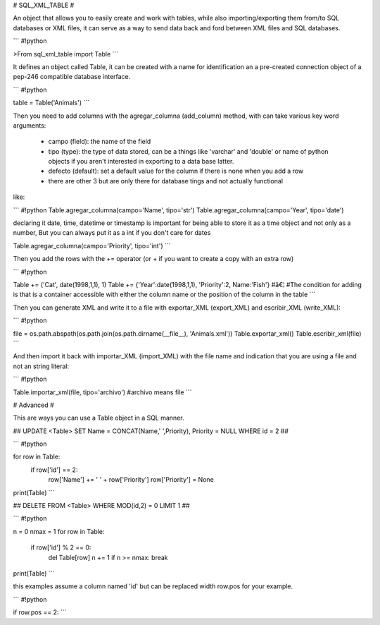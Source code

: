 # SQL_XML_TABLE #

An object that allows you to easily create and work with tables, while also importing/exporting them from/to SQL databases or XML files, it can serve as a way to send data back and ford between XML files and SQL databases.



```
#!python

>From sql_xml_table import Table
```


It defines an object called Table, it can be created with a name for identification an a pre-created connection object of a pep-246 compatible database interface.


```
#!python

table = Table('Animals') 
```

Then you need to add columns with the agregar_columna (add_column) method, with can take various key word arguments:

  - campo (field): the name of the field

  - tipo (type): the type of data stored, can be a things like 'varchar' and 'double' or name of python objects if you aren't interested in exporting to a data base latter.

  - defecto (default): set a default value for the column if there is none when you add a row

  - there are other 3 but are only there for database tings and not actually functional

like:


```
#!python
Table.agregar_columna(campo='Name', tipo='str')
Table.agregar_columna(campo='Year', tipo='date')

declaring it date, time, datetime or timestamp is important for being able to store it as a time object and not only as a number, But you can always put it as a int if you don't care for dates

Table.agregar_columna(campo='Priority', tipo='int')
```

Then you add the rows with the += operator (or + if you want to create a copy with an extra row)


```
#!python

Table += ('Cat', date(1998,1,1), 1)
Table += {'Year':date(1998,1,1), 'Priority':2, Name:'Fish'}
#â€¦
#The condition for adding is that is a container accessible with either the column name or the position of the column in the table
```

Then you can generate XML and write it to a file with exportar_XML (export_XML) and escribir_XML (write_XML):


```
#!python

file = os.path.abspath(os.path.join(os.path.dirname(__file__), 'Animals.xml'))
Table.exportar_xml()
Table.escribir_xml(file)
```


And then import it back with importar_XML (import_XML) with the file name and indication that you are using a file and not an string literal:


```
#!python

Table.importar_xml(file, tipo='archivo')
#archivo means file
```


# Advanced #

This are ways you can use a Table object in a SQL manner.

## UPDATE <Table> SET Name = CONCAT(Name,' ',Priority), Priority = NULL WHERE id = 2 ##

```
#!python

for row in Table:
    if row['id'] == 2:
        row['Name'] += ' ' + row['Priority']
        row['Priority'] = None
print(Table)
```


## DELETE FROM <Table> WHERE MOD(id,2) = 0 LIMIT 1 ##

```
#!python

n = 0
nmax = 1
for row in Table:
    if row['id'] % 2 == 0:
        del Table[row]
        n += 1
        if n >= nmax: break
print(Table)
```


this examples assume a column named 'id' but can be replaced width row.pos for your example.

```
#!python


if row.pos == 2:
```



